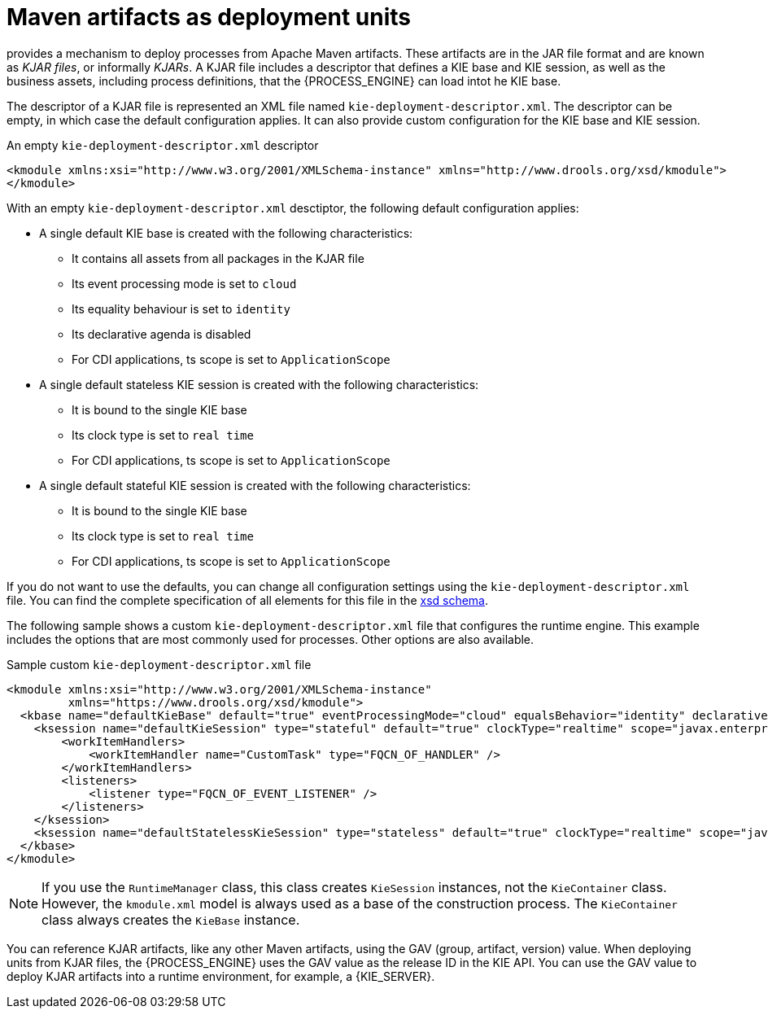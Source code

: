 [id='integration-maven-kjar-con_{context}']
= Maven artifacts as deployment units

ifdef::JBPM,DROOLS,OP[]
Since version 6, jBPM
endif::JBPM,DROOLS,OP[]
ifdef::PAM,DM[]
The {PROCESS_ENGINE}
endif::PAM,DM[]
provides a mechanism to deploy processes from Apache Maven artifacts. These artifacts are in the JAR file format and are known as _KJAR files_, or informally _KJARs_. A KJAR file includes a descriptor that defines a KIE base and KIE session, as well as the business assets, including process definitions, that the {PROCESS_ENGINE} can load intot he KIE base.

The descriptor of a KJAR file is represented an XML file named `kie-deployment-descriptor.xml`. The descriptor can be empty, in which case the default configuration applies. It can also provide custom configuration for the KIE base and KIE session.

.An empty `kie-deployment-descriptor.xml` descriptor
[source,xml]
----
<kmodule xmlns:xsi="http://www.w3.org/2001/XMLSchema-instance" xmlns="http://www.drools.org/xsd/kmodule">
</kmodule>
----

With an empty `kie-deployment-descriptor.xml` desctiptor, the following default configuration applies:

* A single default KIE base is created with the following characteristics:
** It contains all assets from all packages in the KJAR file
** Its event processing mode is set to `cloud`
** Its equality behaviour is set to `identity`
** Its declarative agenda is disabled
** For CDI applications, ts scope is set to `ApplicationScope`
* A single default stateless KIE session is created with the following characteristics:
** It is bound to the single KIE base
** Its clock type is set to `real time`
** For CDI applications, ts scope is set to `ApplicationScope`
* A single default stateful KIE session is created with the following characteristics:
** It is bound to the single KIE base
** Its clock type is set to `real time`
** For CDI applications, ts scope is set to `ApplicationScope`

If you do not want to use the defaults, you can change all configuration settings using the `kie-deployment-descriptor.xml` file. You can find the complete specification of all elements for this file in the https://github.com/kiegroup/droolsjbpm-knowledge/blob/{COMMUNITY_VERSION_FINAL}/kie-internal/src/main/resources/deployment-descriptor.xsd[xsd schema].

The following sample shows a custom `kie-deployment-descriptor.xml` file that configures the runtime engine. This example includes the options that are most commonly used for processes. Other options are also available.

.Sample custom `kie-deployment-descriptor.xml` file
[source,xml]
----
<kmodule xmlns:xsi="http://www.w3.org/2001/XMLSchema-instance" 
         xmlns="https://www.drools.org/xsd/kmodule">
  <kbase name="defaultKieBase" default="true" eventProcessingMode="cloud" equalsBehavior="identity" declarativeAgenda="disabled" scope="javax.enterprise.context.ApplicationScoped" packages="*">
    <ksession name="defaultKieSession" type="stateful" default="true" clockType="realtime" scope="javax.enterprise.context.ApplicationScoped">
        <workItemHandlers>
            <workItemHandler name="CustomTask" type="FQCN_OF_HANDLER" />
        </workItemHandlers>
        <listeners>
            <listener type="FQCN_OF_EVENT_LISTENER" />
        </listeners>
    </ksession>
    <ksession name="defaultStatelessKieSession" type="stateless" default="true" clockType="realtime" scope="javax.enterprise.context.ApplicationScoped"/>
  </kbase>
</kmodule>
----


[NOTE]
====
If you use the `RuntimeManager` class, this class creates `KieSession` instances, not the `KieContainer` class. However, the `kmodule.xml` model is always used as a base of the construction process. The `KieContainer` class always creates the `KieBase` instance.
====

You can reference KJAR artifacts, like any other Maven artifacts, using the GAV (group, artifact, version) value. When deploying units from KJAR files, the {PROCESS_ENGINE} uses the GAV value as the release ID in the KIE API. You can use the GAV value to deploy KJAR artifacts into a runtime environment, for example, a {KIE_SERVER}.
